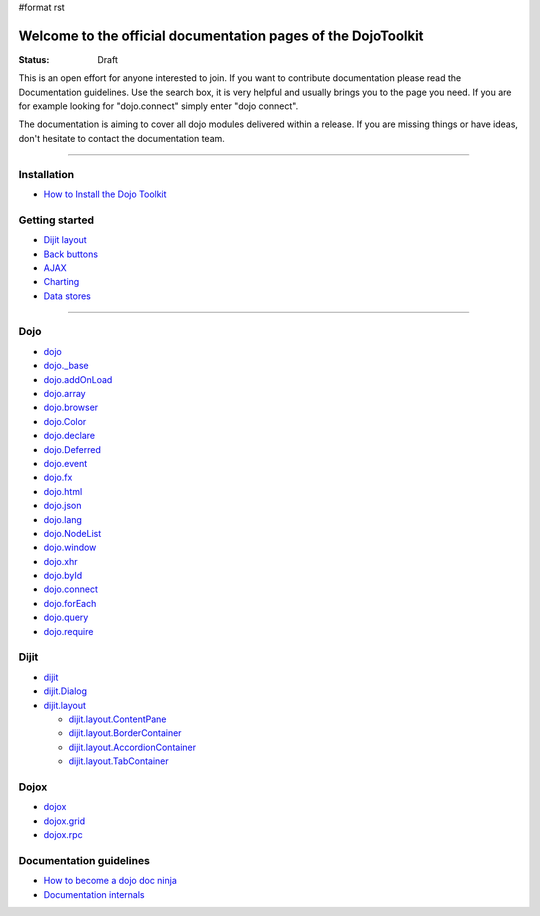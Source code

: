 #format rst

Welcome to the official documentation pages of the DojoToolkit
==============================================================

:Status: Draft

.. image:: http://media.dojocampus.org/images/docs/logodojocdocssmall.png
   :alt: Dojo Documentation
   :class: logowelcome;

This is an open effort for anyone interested to join. If you want to contribute documentation please read the Documentation guidelines. 
Use the search box, it is very helpful and usually brings you to the page you need. If you are for example looking for "dojo.connect" simply enter "dojo connect".

The documentation is aiming to cover all dojo modules delivered within a release. If you are missing things or have ideas, don't hesitate to contact the documentation team.

----

Installation
------------

* `How to Install the Dojo Toolkit <Install>`_

Getting started
---------------

* `Dijit layout <quickstart/dijit/layout>`_
* `Back buttons <quickstart/dijit/layout>`_
* `AJAX <quickstart/dijit/layout>`_
* `Charting <quickstart/dijit/layout>`_
* `Data stores <quickstart/dijit/layout>`_

----

Dojo                                                 
----

* `dojo <1.2/dojo>`_
* `dojo._base <1.2/dojo/base>`_
* `dojo.addOnLoad <1.2/dojo/addOnLoad>`_
* `dojo.array <1.2/dojo/array>`_
* `dojo.browser <1.2/dojo/browser>`_
* `dojo.Color <1.2/dojo/Color>`_
* `dojo.declare <1.2/dojo/declare>`_
* `dojo.Deferred <1.2/dojo/Deferred>`_
* `dojo.event <1.2/dojo/event>`_
* `dojo.fx <1.2/dojo/fx>`_
* `dojo.html <1.2/dojo/html>`_
* `dojo.json <1.2/dojo/json>`_
* `dojo.lang <1.2/dojo/lang>`_
* `dojo.NodeList <1.2/dojo/NodeList>`_
* `dojo.window <1.2/dojo/window>`_
* `dojo.xhr <1.2/dojo/xhr>`_
* `dojo.byId <1.2/dojo/byId>`_
* `dojo.connect <1.2/dojo/connect>`_
* `dojo.forEach <1.2/dojo/forEach>`_
* `dojo.query <1.2/dojo/query>`_
* `dojo.require <1.2/dojo/require>`_

Dijit
-----

* `dijit <1.2/dijit>`_
* `dijit.Dialog <1.2/dijit/Dialog>`_
* `dijit.layout <1.2/dijit/layout>`_

  * `dijit.layout.ContentPane <1.2/dijit/layout/ContentPane>`_
  * `dijit.layout.BorderContainer <1.2/dijit/layout/BorderContainer>`_
  * `dijit.layout.AccordionContainer <1.2/dijit/layout/AccordionContainer>`_
  * `dijit.layout.TabContainer <1.2/dijit/layout/TabContainer>`_

Dojox
-----

* `dojox <1.2/dojox>`_
* `dojox.grid <1.2/dojox/grid>`_
* `dojox.rpc <1.2/dojox/rpc>`_

Documentation guidelines
------------------------

* `How to become a dojo doc ninja <howto>`_
* `Documentation internals <internals>`_
